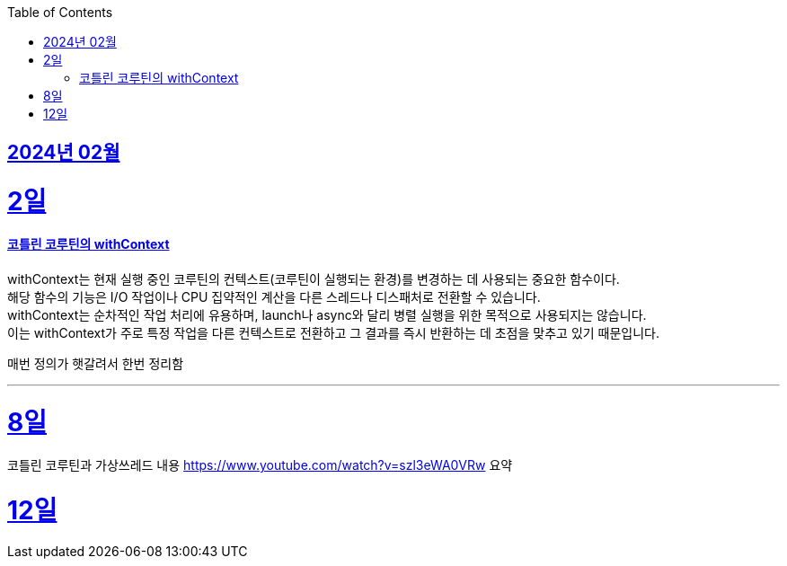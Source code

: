 // Metadata:
:description: Week I Learnt
:keywords: study, til, lwil
// Settings:
:doctype: book
:toc: left
:toclevels: 4
:sectlinks:
:icons: font

[[section-202402]]
== 2024년 02월

[[section-202402-2일]]
2일
===
#### 코틀린 코루틴의 withContext

withContext는 현재 실행 중인 코루틴의 컨텍스트(코루틴이 실행되는 환경)를 변경하는 데 사용되는 중요한 함수이다. +
해당 함수의 기능은 I/O 작업이나 CPU 집약적인 계산을 다른 스레드나 디스패처로 전환할 수 있습니다. +
withContext는 순차적인 작업 처리에 유용하며, launch나 async와 달리 병렬 실행을 위한 목적으로 사용되지는 않습니다. +
이는 withContext가 주로 특정 작업을 다른 컨텍스트로 전환하고 그 결과를 즉시 반환하는 데 초점을 맞추고 있기 때문입니다.

매번 정의가 햇갈려서 한번 정리함

---
[[section-202402-8일]]
8일
===
코틀린 코루틴과 가상쓰레드 내용
https://www.youtube.com/watch?v=szl3eWA0VRw 요약


[[section-202402-8일]]
12일
===
